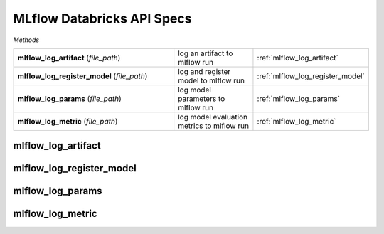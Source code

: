 MLflow Databricks API Specs
~~~~~~~~~~~~~~~~~~~~~~~~~~~

`Methods`

.. list-table::
   :widths: 100 50 50

   * -  **mlflow_log_artifact** (`file_path`)
     - log an artifact to mlflow run
     - :ref:`mlflow_log_artifact`
   * -  **mlflow_log_register_model** (`file_path`)
     - log and register model to mlflow run
     - :ref:`mlflow_log_register_model`
   * -  **mlflow_log_params** (`file_path`)
     - log model parameters to mlflow run
     - :ref:`mlflow_log_params`
   * -  **mlflow_log_metric** (`file_path`)
     - log model evaluation metrics to mlflow run
     - :ref:`mlflow_log_metric`

.. _mlflow_log_artifact:

mlflow_log_artifact
-------------------
.. py:function:: mlflow_log_artifact(artifact: Any, artifact_name: str, local_path: Optional[str] = None, artifact_path: Optional[str] = None)
   log an artifact to mlflow run

   :param artifact: artifact to log
   :type artifact: Any
   :param artifact_name: name of artifact
   :type artifact_name: str
   :param local_path: path to artifact
   :type local_path: Optional[str]
   :param artifact_path: directory to write artifact to for mlflow run
   :type artifact_path: Optional[str]
   :return: string response of the artifact logged
   :rtype: str

.. _mlflow_log_register_model:

mlflow_log_register_model
-------------------------
.. py:function:: mlflow_log_register_model(model, type_of_model: str, model_func_dict: dict, artifact_path: str, name_of_registered_model: str = None, extra_pip_requirements: Optional[list] = None, code_path: Optional[list] = None)
   log and register model to mlflow run

   :param model: model to log
   :param type_of_model: type of model; sklearn, tensorflow, pyfunc, pytorch
   :type type_of_model: str
   :param model_func_dict: mapping of dictionary for model function
   :type model_func_dict: dict
   :param artifact_path: artifact path
   :type artifact_path: str
   :param name_of_registered_model: name of registered model
   :type name_of_registered_model: str
   :param extra_pip_requirements: list of pip requirements for model
   :type extra_pip_requirements: Optional[list]
   :param code_path: list of code path for additional dependencies of model
   :type code_path: Optional[list]
   :return: string response of the model logged and registered
   :rtype: str

.. _mlflow_log_params:

mlflow_log_params
-----------------
.. py:function:: mlflow_log_params(params: dict)
   log model parameters to mlflow run

   :param params: parameters in dictionary to log
   :type params: str
   :return: string response of the params logged
   :rtype: str

.. _mlflow_log_metric:

mlflow_log_metric
-----------------
.. py:function:: mlflow_log_metric(key: str, value: float)
   log model evaluation metrics to mlflow run

   :param key: name of evaluation metric
   :type key: str
   :param value: evaluation metric value
   :type value: float
   :return: string response of the evaluation metric logged
   :rtype: str
